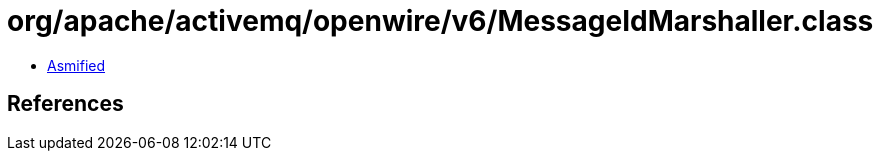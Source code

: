 = org/apache/activemq/openwire/v6/MessageIdMarshaller.class

 - link:MessageIdMarshaller-asmified.java[Asmified]

== References


